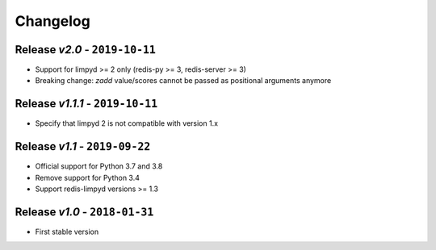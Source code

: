 Changelog
=========

Release *v2.0* - ``2019-10-11``
-------------------------------
* Support for limpyd >= 2 only (redis-py >= 3, redis-server >= 3)
* Breaking change: `zadd` value/scores cannot be passed as positional arguments anymore

Release *v1.1.1* - ``2019-10-11``
---------------------------------
* Specify that limpyd 2 is not compatible with version 1.x

Release *v1.1* - ``2019-09-22``
-------------------------------
* Official support for Python 3.7 and 3.8
* Remove support for Python 3.4
* Support redis-limpyd versions >= 1.3

Release *v1.0* - ``2018-01-31``
-------------------------------
* First stable version
